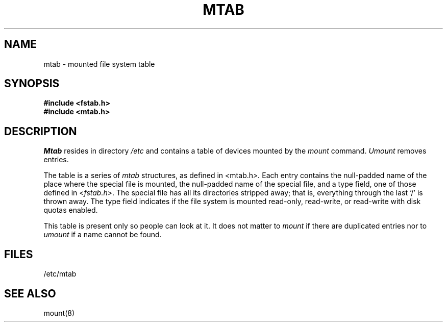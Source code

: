 .\"	@(#)mtab.5	6.1 (Berkeley) 5/15/85
.\"
.TH MTAB 5  "May 15, 1985"
.AT 3
.SH NAME
mtab \- mounted file system table
.SH SYNOPSIS
.B "#include <fstab.h>
.br
.B "#include <mtab.h>"
.SH DESCRIPTION
.I Mtab
resides in directory
.I /etc
and contains a table of devices mounted by the
.I mount
command.
.I Umount
removes entries.
.PP
The table is a series of
.I mtab
structures, as defined in
.IR < mtab.h >.
Each entry contains the null-padded name of
the place where the special file is mounted,
the null-padded name of the special file, and
a type field, one of those defined in
.RI < fstab.h >.
The special file has all its directories
stripped away;
that is, everything through the last `/' is thrown
away.  The type field indicates if the file system
is mounted read-only, read-write, or read-write with
disk quotas enabled.
.PP
This table is present only so people can look at it.
It does not matter to
.I mount
if there are duplicated entries nor
to
.I umount
if a name cannot be found.
.SH FILES
/etc/mtab
.SH "SEE ALSO"
mount(8)
